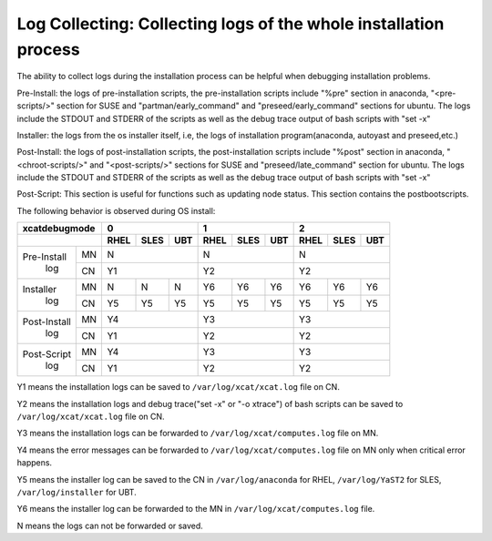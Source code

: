 Log Collecting: Collecting logs of the whole installation process
-----------------------------------------------------------------

The ability to collect logs during the installation process can be helpful when debugging installation problems.

Pre-Install: the logs of pre-installation scripts, the pre-installation scripts include "%pre" section in anaconda, "<pre-scripts/>" section for SUSE and "partman/early_command" and "preseed/early_command" sections for ubuntu. The logs include the STDOUT and STDERR of the scripts as well as the debug trace output of bash scripts with "set -x"

Installer: the logs from the os installer itself, i.e, the logs of installation program(anaconda, autoyast and preseed,etc.)

Post-Install: the logs of post-installation scripts, the post-installation scripts include "%post" section in anaconda, "<chroot-scripts/>" and "<post-scripts/>" sections for SUSE and "preseed/late_command" section for ubuntu. The logs include the STDOUT and STDERR of the scripts as well as the debug trace output of bash scripts with "set -x"

Post-Script: This section is useful for functions such as updating node status. This section contains the postbootscripts.

The following behavior is observed during OS install:

+------------------+--------------+--------------+--------------+
|**xcatdebugmode** |      0       |       1      |       2      |
+------------------+----+----+----+----+----+----+----+----+----+
|                  |RHEL|SLES|UBT |RHEL|SLES|UBT |RHEL|SLES|UBT |
+=============+====+====+====+====+====+====+====+====+====+====+
| Pre-Install | MN | N            | N            | N            |
+  log        +----+----+----+----+----+----+----+----+----+----+
|             | CN | Y1           | Y2           | Y2           |
+-------------+----+----+----+----+----+----+----+----+----+----+
| Installer   | MN | N  | N  | N  | Y6 | Y6 | Y6 | Y6 | Y6 | Y6 |
+  log        +----+----+----+----+----+----+----+----+----+----+
|             | CN | Y5 | Y5 | Y5 | Y5 | Y5 | Y5 | Y5 | Y5 | Y5 |
+-------------+----+----+----+----+----+----+----+----+----+----+
| Post-Install| MN | Y4           | Y3           | Y3           |
+  log        +----+----+----+----+----+----+----+----+----+----+
|             | CN | Y1           | Y2           | Y2           |
+-------------+----+----+----+----+----+----+----+----+----+----+
| Post-Script | MN | Y4           | Y3           | Y3           |
+  log        +----+----+----+----+----+----+----+----+----+----+
|             | CN | Y1           | Y2           | Y2           |
+-------------+----+----+----+----+----+----+----+----+----+----+

Y1 means the installation logs can be saved to ``/var/log/xcat/xcat.log`` file on CN.

Y2 means the installation logs and debug trace("set -x" or "-o xtrace") of bash scripts can be saved to ``/var/log/xcat/xcat.log`` file on CN.

Y3 means the installation logs can be forwarded to ``/var/log/xcat/computes.log`` file on MN.

Y4 means the error messages can be forwarded to ``/var/log/xcat/computes.log`` file on MN only when critical error happens.

Y5 means the installer log can be saved to the CN in ``/var/log/anaconda`` for RHEL, ``/var/log/YaST2`` for SLES, ``/var/log/installer`` for UBT.

Y6 means the installer log can be forwarded to the MN in ``/var/log/xcat/computes.log`` file.

N means the logs can not be forwarded or saved.


